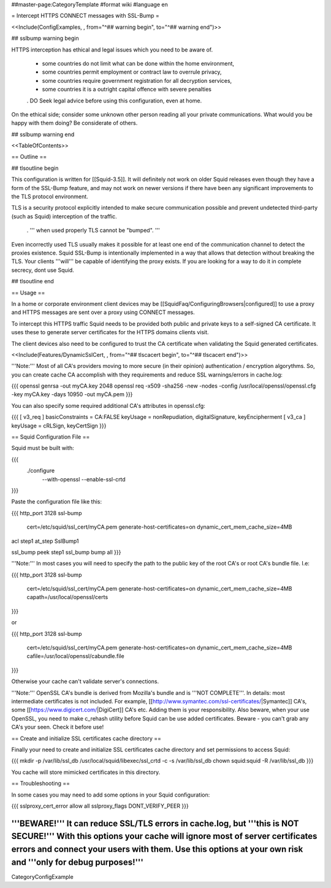 ##master-page:CategoryTemplate
#format wiki
#language en

= Intercept HTTPS CONNECT messages with SSL-Bump =

<<Include(ConfigExamples, , from="^## warning begin", to="^## warning end")>>

## sslbump warning begin

HTTPS interception has ethical and legal issues which you need to be aware of.

 * some countries do not limit what can be done within the home environment,
 * some countries permit employment or contract law to overrule privacy,
 * some countries require government registration for all decryption services,
 * some countries it is a outright capital offence with severe penalties

 . DO Seek legal advice before using this configuration, even at home.

On the ethical side; consider some unknown other person reading all your private communications. What would you be happy with them doing? Be considerate of others.

## sslbump warning end

<<TableOfContents>>

== Outline ==

## tlsoutline begin

This configuration is written for [[Squid-3.5]]. It will definitely not work on older Squid releases even though they have a form of the SSL-Bump feature, and may not work on newer versions if there have been any significant improvements to the TLS protocol environment.

TLS is a security protocol explicitly intended to make secure communication possible and prevent undetected third-party (such as Squid) interception of the traffic.

 . ''' when used properly TLS cannot be "bumped". '''

Even incorrectly used TLS usually makes it possible for at least one end of the communication channel to detect the proxies existence. Squid SSL-Bump is intentionally implemented in a way that allows that detection without breaking the TLS. Your clients '''will''' be capable of identifying the proxy exists. If you are looking for a way to do it in complete secrecy, dont use Squid.

## tlsoutline end

== Usage ==

In a home or corporate environment client devices may be [[SquidFaq/ConfiguringBrowsers|configured]] to use a proxy and HTTPS messages are sent over a proxy using CONNECT messages.

To intercept this HTTPS traffic Squid needs to be provided both public and private keys to a self-signed CA certificate. It uses these to generate server certificates for the HTTPS domains clients visit.

The client devices also need to be configured to trust the CA certificate when validating the Squid generated certificates.

<<Include(Features/DynamicSslCert, , from="^## tlscacert begin", to="^## tlscacert end")>>

'''Note:''' Most of all CA's providers moving to more secure (in their opinion) authentication / encryption algorythms. So, you can create cache CA accomplish with they requirements and reduce SSL warnings/errors in cache.log:

{{{
openssl genrsa -out myCA.key 2048
openssl req -x509 -sha256 -new -nodes -config /usr/local/openssl/openssl.cfg -key myCA.key -days 10950 -out myCA.pem
}}}

You can also specify some required additional CA's attributes in openssl.cfg:

{{{
[ v3_req ]
basicConstraints = CA:FALSE
keyUsage = nonRepudiation, digitalSignature, keyEncipherment
[ v3_ca ]
keyUsage = cRLSign, keyCertSign
}}}

== Squid Configuration File ==

Squid must be built with:

{{{
 ./configure \
    --with-openssl \
    --enable-ssl-crtd
}}}

Paste the configuration file like this:

{{{
http_port 3128 ssl-bump \
  cert=/etc/squid/ssl_cert/myCA.pem \
  generate-host-certificates=on dynamic_cert_mem_cache_size=4MB

acl step1 at_step SslBump1

ssl_bump peek step1
ssl_bump bump all
}}}

'''Note:''' In most cases you will need to specify the path to the public key of the root CA's or root CA's bundle file. I.e:

{{{
http_port 3128 ssl-bump \
  cert=/etc/squid/ssl_cert/myCA.pem \
  generate-host-certificates=on dynamic_cert_mem_cache_size=4MB \
  capath=/usr/local/openssl/certs
}}}

or

{{{
http_port 3128 ssl-bump \
  cert=/etc/squid/ssl_cert/myCA.pem \
  generate-host-certificates=on dynamic_cert_mem_cache_size=4MB \
  cafile=/usr/local/openssl/cabundle.file
}}}

Otherwise your cache can't validate server's connections.

'''Note:''' OpenSSL CA's bundle is derived from Mozilla's bundle and is '''NOT COMPLETE'''. In details: most intermediate certificates is not included. For example, [[http://www.symantec.com/ssl-certificates/|Symantec]] CA's, some [[https://www.digicert.com/|DigiCert]] CA's etc. Adding them is your responsibility. Also beware, when your use OpenSSL, you need to make c_rehash utility before Squid can be use added certificates. Beware - you can't grab any CA's your seen. Check it before use!

== Create and initialize SSL certificates cache directory ==

Finally your need to create and initialize SSL certificates cache directory and set permissions to access Squid:

{{{
mkdir -p /var/lib/ssl_db
/usr/local/squid/libexec/ssl_crtd -c -s /var/lib/ssl_db
chown squid:squid -R /var/lib/ssl_db
}}}

You cache will store mimicked certificates in this directory.

== Troubleshooting ==

In some cases you may need to add some options in your Squid configuration:

{{{
sslproxy_cert_error allow all
sslproxy_flags DONT_VERIFY_PEER
}}}

'''BEWARE!''' It can reduce SSL/TLS errors in cache.log, but '''this is NOT SECURE!''' With this options your cache will ignore most of server certificates errors and connect your users with them. Use this options at your own risk and '''only for debug purposes!'''
----
CategoryConfigExample
